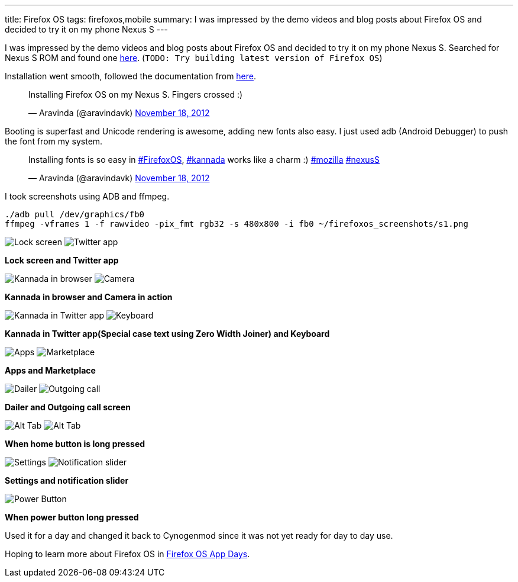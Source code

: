 ---
title: Firefox OS
tags: firefoxos,mobile
summary: I was impressed by the demo videos and blog posts about Firefox OS and decided to try it on my phone Nexus S
---

I was impressed by the demo videos and blog posts about Firefox OS and decided to try it on my phone Nexus S. Searched for Nexus S ROM and found one http://forum.xda-developers.com/showthread.php?t=1924367[here]. (`TODO: Try building latest version of Firefox OS`)

Installation went smooth, followed the documentation from http://forum.xda-developers.com/showthread.php?t=1924367[here].

++++
<blockquote class="twitter-tweet"><p>Installing Firefox OS on my Nexus S. Fingers crossed :)</p>&mdash; Aravinda (@aravindavk) <a href="https://twitter.com/aravindavk/status/270116962045153280" data-datetime="2012-11-18T10:51:16+00:00">November 18, 2012</a></blockquote>
++++

Booting is superfast and Unicode rendering is awesome, adding new fonts also easy. I just used adb (Android Debugger) to push the font from my system.

++++
<blockquote class="twitter-tweet"><p>Installing fonts is so easy in <a href="https://twitter.com/search/%23FirefoxOS">#FirefoxOS</a>, <a href="https://twitter.com/search/%23kannada">#kannada</a> works like a charm :) <a href="https://twitter.com/search/%23mozilla">#mozilla</a> <a href="https://twitter.com/search/%23nexusS">#nexusS</a></p>&mdash; Aravinda (@aravindavk) <a href="https://twitter.com/aravindavk/status/270149288326221824" data-datetime="2012-11-18T12:59:44+00:00">November 18, 2012</a></blockquote>
++++

I took screenshots using ADB and ffmpeg.

[source,bash]
----
./adb pull /dev/graphics/fb0
ffmpeg -vframes 1 -f rawvideo -pix_fmt rgb32 -s 480x800 -i fb0 ~/firefoxos_screenshots/s1.png
----

image:/images/firefoxos/s1.png[Lock screen]
image:/images/firefoxos/s2.png[Twitter app]

*Lock screen and Twitter app*

image:/images/firefoxos/s3.png[Kannada in browser]
image:/images/firefoxos/s4.png[Camera]

*Kannada in browser and Camera in action*

image:/images/firefoxos/s5.png[Kannada in Twitter app]
image:/images/firefoxos/s12.png[Keyboard]

*Kannada in Twitter app(Special case text using Zero Width Joiner) and Keyboard*

image:/images/firefoxos/s7.png[Apps]
image:/images/firefoxos/s8.png[Marketplace]

*Apps and Marketplace*

image:/images/firefoxos/s9.png[Dailer]
image:/images/firefoxos/s10.png[Outgoing call]

*Dailer and Outgoing call screen*

image:/images/firefoxos/s11.png[Alt Tab]
image:/images/firefoxos/s6.png[Alt Tab]

*When home button is long pressed*

image:/images/firefoxos/s13.png[Settings]
image:/images/firefoxos/s14.png[Notification slider]

*Settings and notification slider*

image::/images/firefoxos/s15.png[Power Button]

*When power button long pressed*

Used it for a day and changed it back to Cynogenmod since it was not yet ready for day to day use. 

Hoping to learn more about Firefox OS in https://wiki.mozilla.org/Engagement/Developer_Engagement/FirefoxAppDays[Firefox OS App Days].

++++
<script async src="//platform.twitter.com/widgets.js" charset="utf-8"></script>
++++
